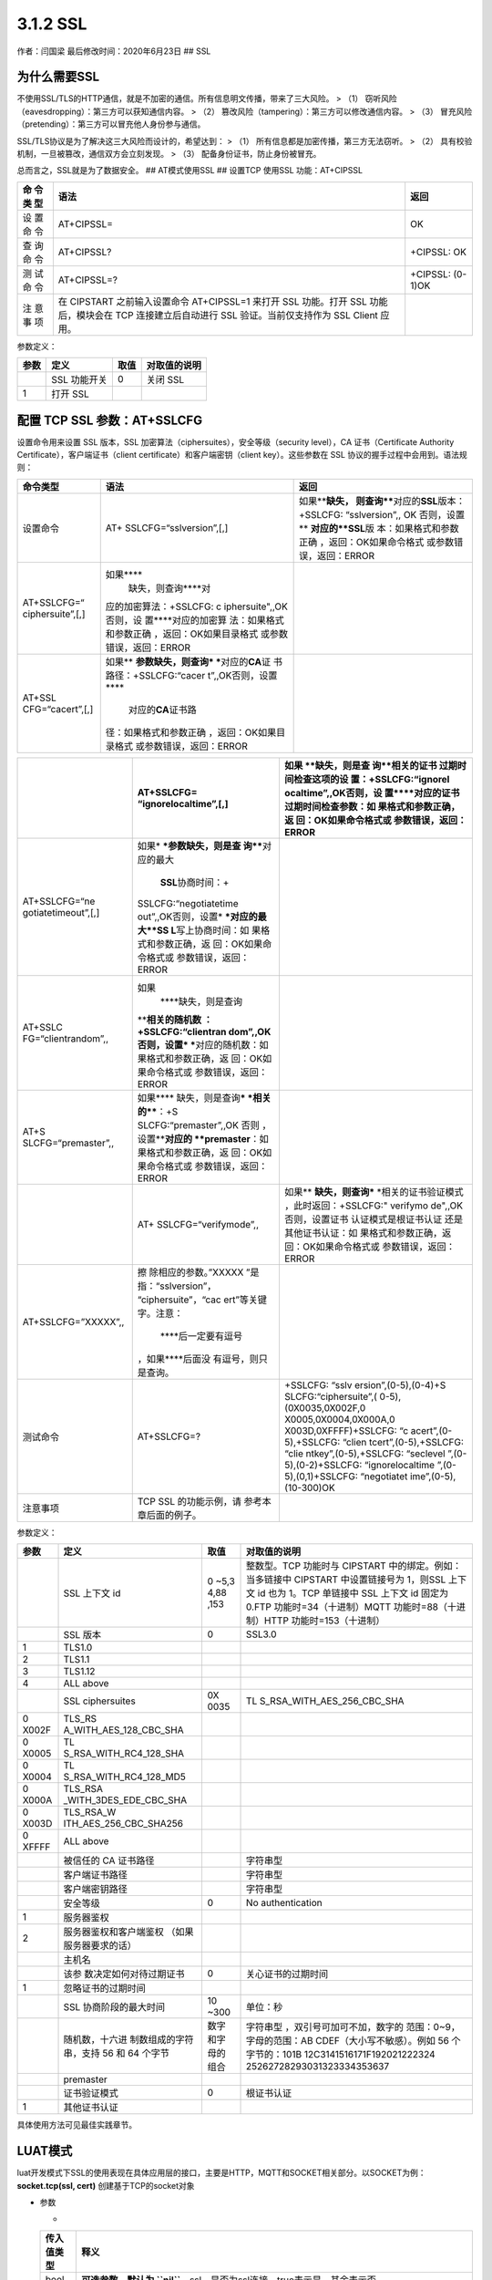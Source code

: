 3.1.2 SSL
=========

作者：闫国梁 最后修改时间：2020年6月23日 ## SSL

为什么需要SSL
-------------

不使用SSL/TLS的HTTP通信，就是不加密的通信。所有信息明文传播，带来了三大风险。
> （1） 窃听风险（eavesdropping）：第三方可以获知通信内容。 > （2）
篡改风险（tampering）：第三方可以修改通信内容。 > （3）
冒充风险（pretending）：第三方可以冒充他人身份参与通信。

SSL/TLS协议是为了解决这三大风险而设计的，希望达到： > （1）
所有信息都是加密传播，第三方无法窃听。 > （2）
具有校验机制，一旦被篡改，通信双方会立刻发现。 > （3）
配备身份证书，防止身份被冒充。

总而言之，SSL就是为了数据安全。 ## AT模式使用SSL ## 设置TCP 使用SSL
功能：AT+CIPSSL

+-----+--------------------------------------------------+------------+
| 命  | 语法                                             | 返回       |
| 令  |                                                  |            |
| 类  |                                                  |            |
| 型  |                                                  |            |
+=====+==================================================+============+
| 设  | AT+CIPSSL=                                       | OK         |
| 置  |                                                  |            |
| 命  |                                                  |            |
| 令  |                                                  |            |
+-----+--------------------------------------------------+------------+
| 查  | AT+CIPSSL?                                       | +CIPSSL:   |
| 询  |                                                  | OK         |
| 命  |                                                  |            |
| 令  |                                                  |            |
+-----+--------------------------------------------------+------------+
| 测  | AT+CIPSSL=?                                      | +CIPSSL:   |
| 试  |                                                  | (0-1)OK    |
| 命  |                                                  |            |
| 令  |                                                  |            |
+-----+--------------------------------------------------+------------+
| 注  | 在 CIPSTART 之前输入设置命令 AT+CIPSSL=1 来打开  |            |
| 意  | SSL 功能。打开 SSL 功能后，模块会在 TCP          |            |
| 事  | 连接建立后自动进行 SSL 验证。当前仅支持作为 SSL  |            |
| 项  | Client 应用。                                    |            |
+-----+--------------------------------------------------+------------+

参数定义：

==== ============ ==== ============
参数 定义         取值 对取值的说明
==== ============ ==== ============
\    SSL 功能开关 0    关闭 SSL
1    打开 SSL          
==== ============ ==== ============

配置 TCP SSL 参数：AT+SSLCFG
----------------------------

设置命令用来设置 SSL 版本，SSL
加密算法（ciphersuites），安全等级（security level），CA
证书（Certificate Authority Certificate），客户端证书（client
certificate）和客户端密钥（client key）。这些参数在 SSL
协议的握手过程中会用到。语法规则：

+------------------+-------------------------+-------------------------+
| 命令类型         | 语法                    | 返回                    |
+==================+=========================+=========================+
| 设置命令         | AT+                     | 如果\ ****\ 缺失，      |
|                  | SSLCFG=“sslversion”,[,] | 则查询\ ****\ 对应的\   |
|                  |                         | **SSL**\ 版本：+SSLCFG: |
|                  |                         | “sslversion”,, OK       |
|                  |                         | 否则，设置\ **          |
|                  |                         | **\ 对应的\ **SSL**\ 版 |
|                  |                         | 本：如果格式和参数正确  |
|                  |                         | ，返回：OK如果命令格式  |
|                  |                         | 或参数错误，返回：ERROR |
+------------------+-------------------------+-------------------------+
| AT+SSLCFG=“      | 如果\ ****\             |                         |
| ciphersuite”,[,] |  缺失，则查询\ ****\ 对 |                         |
|                  | 应的加密算法：+SSLCFG:  |                         |
|                  | c                       |                         |
|                  | iphersuite",,OK否则，设 |                         |
|                  | 置\ ****\ 对应的加密算  |                         |
|                  | 法：如果格式和参数正确  |                         |
|                  | ，返回：OK如果目录格式  |                         |
|                  | 或参数错误，返回：ERROR |                         |
+------------------+-------------------------+-------------------------+
| AT+SSL           | 如果\ **                |                         |
| CFG=“cacert”,[,] | **\ 参数缺失，则查询\ * |                         |
|                  | ***\ 对应的\ **CA**\ 证 |                         |
|                  | 书路径：+SSLCFG:“cacer  |                         |
|                  | t”,,OK否则，设置\ ****\ |                         |
|                  |  对应的\ **CA**\ 证书路 |                         |
|                  | 径：如果格式和参数正确  |                         |
|                  | ，返回：OK如果目录格式  |                         |
|                  | 或参数错误，返回：ERROR |                         |
+------------------+-------------------------+-------------------------+

+---------------------+-----------------------+-----------------------+
|                     | AT+SSLCFG=            | 如果                  |
|                     | “ignorelocaltime”,[,] | \ ****\ 缺失，则是查  |
|                     |                       | 询\ ****\ 相关的证书  |
|                     |                       | 过期时间检查这项的设  |
|                     |                       | 置：+SSLCFG:“ignorel  |
|                     |                       | ocaltime”,,OK否则，设 |
|                     |                       | 置\ ****\ 对应的证书  |
|                     |                       | 过期时间检查参数：如  |
|                     |                       | 果格式和参数正确，返  |
|                     |                       | 回：OK如果命令格式或  |
|                     |                       | 参数错误，返回：ERROR |
+=====================+=======================+=======================+
| AT+SSLCFG=“ne       | 如果\ *               |                       |
| gotiatetimeout”,[,] | ***\ 参数缺失，则是查 |                       |
|                     | 询\ ****\ 对应的最大\ |                       |
|                     |  **SSL**\ 协商时间：+ |                       |
|                     | SSLCFG:“negotiatetime |                       |
|                     | out”,,OK否则，设置\ * |                       |
|                     | ***\ 对应的最大\ **SS |                       |
|                     | L**\ 写上协商时间：如 |                       |
|                     | 果格式和参数正确，返  |                       |
|                     | 回：OK如果命令格式或  |                       |
|                     | 参数错误，返回：ERROR |                       |
+---------------------+-----------------------+-----------------------+
| AT+SSLC             | 如果\                 |                       |
| FG=“clientrandom”,, |  ****\ 缺失，则是查询 |                       |
|                     | \ ****\ 相关的随机数  |                       |
|                     | ：+SSLCFG:“clientran  |                       |
|                     | dom”,,OK否则，设置\ * |                       |
|                     | ***\ 对应的随机数：如 |                       |
|                     | 果格式和参数正确，返  |                       |
|                     | 回：OK如果命令格式或  |                       |
|                     | 参数错误，返回：ERROR |                       |
+---------------------+-----------------------+-----------------------+
| AT+S                | 如果\ ****            |                       |
| SLCFG=“premaster”,, | \ 缺失，则是查询\ *** |                       |
|                     | *\ 相关的\ ****\ ：+S |                       |
|                     | SLCFG:“premaster”,,OK |                       |
|                     | 否则                  |                       |
|                     | ，设置\ ****\ 对应的  |                       |
|                     | \ **premaster**\ ：如 |                       |
|                     | 果格式和参数正确，返  |                       |
|                     | 回：OK如果命令格式或  |                       |
|                     | 参数错误，返回：ERROR |                       |
+---------------------+-----------------------+-----------------------+
|                     | AT+                   | 如果\ **              |
|                     | SSLCFG=“verifymode”,, | **\ 缺失，则查询\ *** |
|                     |                       | *\ 相关的证书验证模式 |
|                     |                       | ，此时返回：+SSLCFG:" |
|                     |                       | verifymo              |
|                     |                       | de",,OK否则，设置证书 |
|                     |                       | 认证模式是根证书认证  |
|                     |                       | 还是其他证书认证：如  |
|                     |                       | 果格式和参数正确，返  |
|                     |                       | 回：OK如果命令格式或  |
|                     |                       | 参数错误，返回：ERROR |
+---------------------+-----------------------+-----------------------+
| AT+SSLCFG=”XXXXX”,, | 擦                    |                       |
|                     | 除相应的参数。”XXXXX  |                       |
|                     | ”是指：“sslversion”， |                       |
|                     | “ciphersuite”，“cac   |                       |
|                     | ert”等关键字。注意：\ |                       |
|                     |  ****\ 后一定要有逗号 |                       |
|                     | ，如果\ ****\ 后面没  |                       |
|                     | 有逗号，则只是查询。  |                       |
+---------------------+-----------------------+-----------------------+
| 测试命令            | AT+SSLCFG=?           | +SSLCFG:              |
|                     |                       | “sslv                 |
|                     |                       | ersion”,(0-5),(0-4)+S |
|                     |                       | SLCFG:“ciphersuite”,( |
|                     |                       | 0-5),(0X0035,0X002F,0 |
|                     |                       | X0005,0X0004,0X000A,0 |
|                     |                       | X003D,0XFFFF)+SSLCFG: |
|                     |                       | “c                    |
|                     |                       | acert”,(0-5),+SSLCFG: |
|                     |                       | “clien                |
|                     |                       | tcert”,(0-5),+SSLCFG: |
|                     |                       | “clie                 |
|                     |                       | ntkey”,(0-5),+SSLCFG: |
|                     |                       | “seclevel             |
|                     |                       | ”,(0-5),(0-2)+SSLCFG: |
|                     |                       | “ignorelocaltime      |
|                     |                       | ”,(0-5),(0,1)+SSLCFG: |
|                     |                       | “negotiatet           |
|                     |                       | ime”,(0-5),(10-300)OK |
+---------------------+-----------------------+-----------------------+
| 注意事项            | TCP SSL               |                       |
|                     | 的功能示例，请        |                       |
|                     | 参考本章后面的例子。  |                       |
+---------------------+-----------------------+-----------------------+

参数定义：

+-------+------------------------+------+----------------------------+
| 参数  | 定义                   | 取值 | 对取值的说明               |
+=======+========================+======+============================+
|       | SSL 上下文 id          | 0    | 整数型。TCP 功能时与       |
|       |                        | ~5,3 | CIPSTART                   |
|       |                        | 4,88 | 中的绑定。例如：当多链接中 |
|       |                        | ,153 | CIPSTART 中设置链接号为    |
|       |                        |      | 1，则SSL 上下文 id 也为    |
|       |                        |      | 1。TCP 单链接中 SSL 上下文 |
|       |                        |      | id 固定为 0.FTP            |
|       |                        |      | 功能时=34（十进制）MQTT    |
|       |                        |      | 功能时=88（十进制）HTTP    |
|       |                        |      | 功能时=153（十进制）       |
+-------+------------------------+------+----------------------------+
|       | SSL 版本               | 0    | SSL3.0                     |
+-------+------------------------+------+----------------------------+
| 1     | TLS1.0                 |      |                            |
+-------+------------------------+------+----------------------------+
| 2     | TLS1.1                 |      |                            |
+-------+------------------------+------+----------------------------+
| 3     | TLS1.12                |      |                            |
+-------+------------------------+------+----------------------------+
| 4     | ALL above              |      |                            |
+-------+------------------------+------+----------------------------+
|       | SSL ciphersuites       | 0X   | TL                         |
|       |                        | 0035 | S_RSA_WITH_AES_256_CBC_SHA |
+-------+------------------------+------+----------------------------+
| 0     | TLS_RS                 |      |                            |
| X002F | A_WITH_AES_128_CBC_SHA |      |                            |
+-------+------------------------+------+----------------------------+
| 0     | TL                     |      |                            |
| X0005 | S_RSA_WITH_RC4_128_SHA |      |                            |
+-------+------------------------+------+----------------------------+
| 0     | TL                     |      |                            |
| X0004 | S_RSA_WITH_RC4_128_MD5 |      |                            |
+-------+------------------------+------+----------------------------+
| 0     | TLS_RSA                |      |                            |
| X000A | _WITH_3DES_EDE_CBC_SHA |      |                            |
+-------+------------------------+------+----------------------------+
| 0     | TLS_RSA_W              |      |                            |
| X003D | ITH_AES_256_CBC_SHA256 |      |                            |
+-------+------------------------+------+----------------------------+
| 0     | ALL above              |      |                            |
| XFFFF |                        |      |                            |
+-------+------------------------+------+----------------------------+
|       | 被信任的 CA 证书路径   |      | 字符串型                   |
+-------+------------------------+------+----------------------------+
|       | 客户端证书路径         |      | 字符串型                   |
+-------+------------------------+------+----------------------------+
|       | 客户端密钥路径         |      | 字符串型                   |
+-------+------------------------+------+----------------------------+
|       | 安全等级               | 0    | No authentication          |
+-------+------------------------+------+----------------------------+
| 1     | 服务器鉴权             |      |                            |
+-------+------------------------+------+----------------------------+
| 2     | 服务器鉴权和客户端鉴权 |      |                            |
|       | （如果服务器要求的话） |      |                            |
+-------+------------------------+------+----------------------------+
|       | 主机名                 |      |                            |
+-------+------------------------+------+----------------------------+
|       | 该参                   | 0    | 关心证书的过期时间         |
|       | 数决定如何对待过期证书 |      |                            |
+-------+------------------------+------+----------------------------+
| 1     | 忽略证书的过期时间     |      |                            |
+-------+------------------------+------+----------------------------+
|       | SSL 协商阶段的最大时间 | 10   | 单位：秒                   |
|       |                        | ~300 |                            |
+-------+------------------------+------+----------------------------+
|       | 随机数，十六进         | 数字 | 字符串型                   |
|       | 制数组成的字符串，支持 | 和字 | ，双引号可加可不加，数字的 |
|       | 56 和 64 个字节        | 母的 | 范围：0~9，字母的范围：AB  |
|       |                        | 组合 | CDEF（大小写不敏感）。例如 |
|       |                        |      | 56                         |
|       |                        |      | 个字节的：101B             |
|       |                        |      | 12C3141516171F192021222324 |
|       |                        |      | 25262728293031323334353637 |
+-------+------------------------+------+----------------------------+
|       | premaster              |      |                            |
+-------+------------------------+------+----------------------------+
|       | 证书验证模式           | 0    | 根证书认证                 |
+-------+------------------------+------+----------------------------+
| 1     | 其他证书认证           |      |                            |
+-------+------------------------+------+----------------------------+

具体使用方法可见最佳实践章节。

LUAT模式
--------

luat开发模式下SSL的使用表现在具体应用层的接口，主要是HTTP，MQTT和SOCKET相关部分。以SOCKET为例：
**socket.tcp(ssl, cert)** 创建基于TCP的socket对象

-  参数

   -  

   +---------+------------------------------------------------------------+
   | 传入    | 释义                                                       |
   | 值类型  |                                                            |
   +=========+============================================================+
   | bool    | **可选参数，默认为                                         |
   |         | \ ``nil``**\ ，ssl，是否为ssl连接，true表示是，其余表示否  |
   +---------+------------------------------------------------------------+
   | table   | **可选参数，默认为\ ``nil``**\ ，cert，ssl连接需要的证书   |
   |         | 配置，只有ssl参数为true时，才参数才有意义，cert格式如下：  |
   |         | { caCert = “ca.crt”, –CA证书文件(Base64编码                |
   |         | X.509格式)，如果存在此                                     |
   |         | 参数，则表示客户端会对服务器的证书进行校验；不存在则不校验 |
   |         | clientCert = “client.crt”, –客户端证书文件(Base64编码      |
   |         | X.509格式)，服务器对客户端的证书进行校验时会用到此参数     |
   |         | clientKey = “client.key”, –客户端私钥文件(Base64编码       |
   |         | X.509格式) clientPassword = “123456”,                      |
   |         | –客户端证书文件密码[可选] }                                |
   +---------+------------------------------------------------------------+

使用ssl的时候配置第一个参数为true即可，第二个参数使用非对称密钥时可以不传，模块会使用内置的正式连接，当需要使用私有证书时，将证书和私钥与脚本放在同一目录一起下载即可。可参考demo的socketssl文件夹的脚本。
